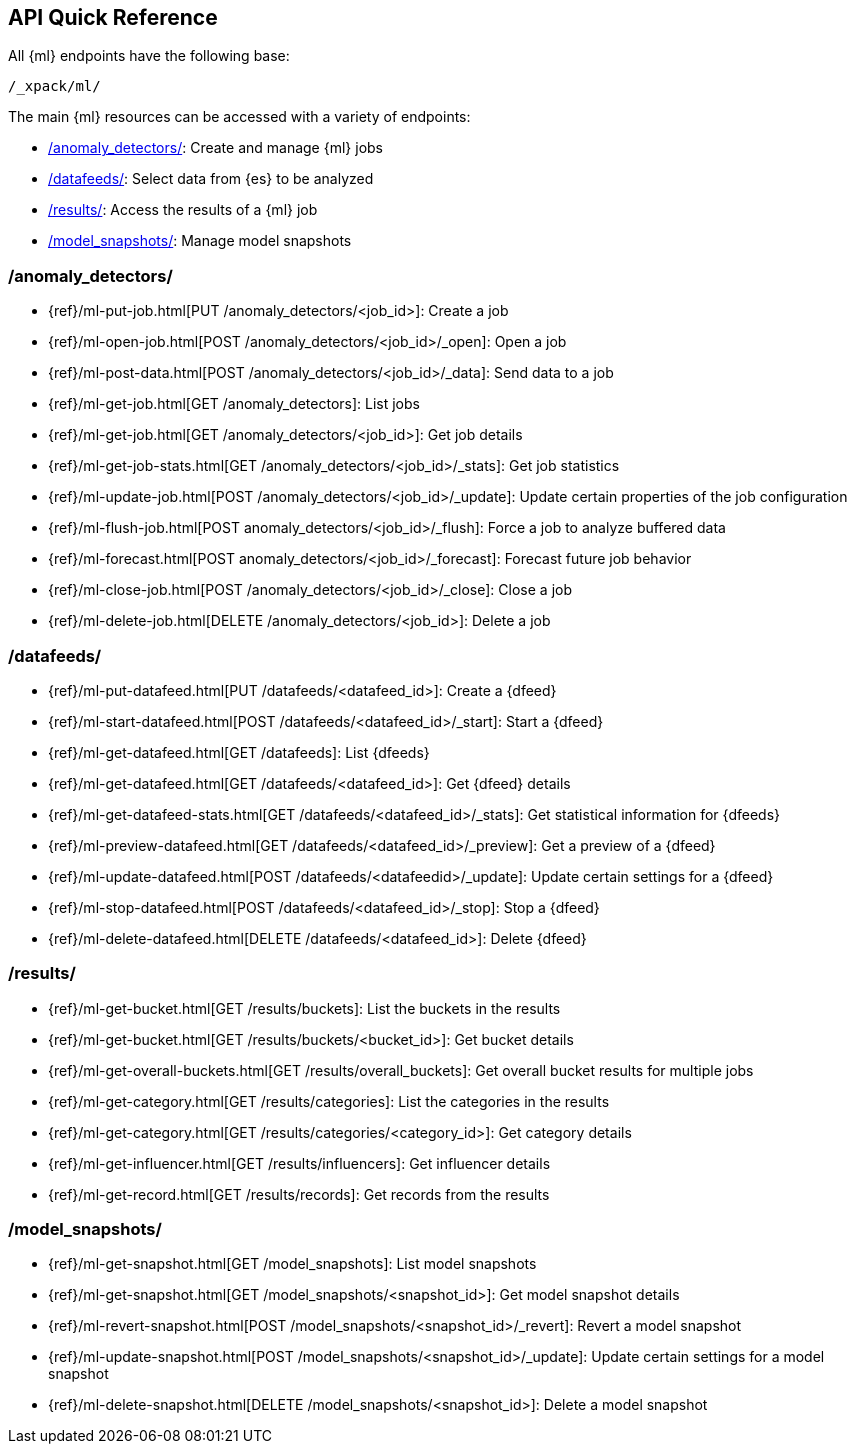 [[ml-api-quickref]]
== API Quick Reference

All {ml} endpoints have the following base:

[source,js]
----
/_xpack/ml/
----

The main {ml} resources can be accessed with a variety of endpoints:

* <<ml-api-jobs,+/anomaly_detectors/+>>: Create and manage {ml} jobs
* <<ml-api-datafeeds,+/datafeeds/+>>: Select data from {es} to be analyzed
* <<ml-api-results,+/results/+>>: Access the results of a {ml} job
* <<ml-api-snapshots,+/model_snapshots/+>>: Manage model snapshots
//* <<ml-api-validate,+/validate/+>>: Validate subsections of job configurations

[float]
[[ml-api-jobs]]
=== /anomaly_detectors/

* {ref}/ml-put-job.html[PUT /anomaly_detectors/<job_id+++>+++]: Create a job
* {ref}/ml-open-job.html[POST /anomaly_detectors/<job_id>/_open]: Open a job
* {ref}/ml-post-data.html[POST /anomaly_detectors/<job_id>/_data]: Send data to a job
* {ref}/ml-get-job.html[GET /anomaly_detectors]: List jobs
* {ref}/ml-get-job.html[GET /anomaly_detectors/<job_id+++>+++]: Get job details
* {ref}/ml-get-job-stats.html[GET /anomaly_detectors/<job_id>/_stats]: Get job statistics
* {ref}/ml-update-job.html[POST /anomaly_detectors/<job_id>/_update]: Update certain properties of the job configuration
* {ref}/ml-flush-job.html[POST anomaly_detectors/<job_id>/_flush]: Force a job to analyze buffered data
* {ref}/ml-forecast.html[POST anomaly_detectors/<job_id>/_forecast]: Forecast future job behavior
* {ref}/ml-close-job.html[POST /anomaly_detectors/<job_id>/_close]: Close a job
* {ref}/ml-delete-job.html[DELETE /anomaly_detectors/<job_id+++>+++]: Delete a job

[float]
[[ml-api-datafeeds]]
=== /datafeeds/

* {ref}/ml-put-datafeed.html[PUT /datafeeds/<datafeed_id+++>+++]: Create a {dfeed}
* {ref}/ml-start-datafeed.html[POST /datafeeds/<datafeed_id>/_start]: Start a {dfeed}
* {ref}/ml-get-datafeed.html[GET /datafeeds]: List {dfeeds}
* {ref}/ml-get-datafeed.html[GET /datafeeds/<datafeed_id+++>+++]: Get {dfeed} details
* {ref}/ml-get-datafeed-stats.html[GET /datafeeds/<datafeed_id>/_stats]: Get statistical information for {dfeeds}
* {ref}/ml-preview-datafeed.html[GET /datafeeds/<datafeed_id>/_preview]: Get a preview of a {dfeed}
* {ref}/ml-update-datafeed.html[POST /datafeeds/<datafeedid>/_update]: Update certain settings for a {dfeed}
* {ref}/ml-stop-datafeed.html[POST /datafeeds/<datafeed_id>/_stop]: Stop a {dfeed}
* {ref}/ml-delete-datafeed.html[DELETE /datafeeds/<datafeed_id+++>+++]: Delete {dfeed}

[float]
[[ml-api-results]]
=== /results/

* {ref}/ml-get-bucket.html[GET /results/buckets]: List the buckets in the results
* {ref}/ml-get-bucket.html[GET /results/buckets/<bucket_id+++>+++]: Get bucket details
* {ref}/ml-get-overall-buckets.html[GET /results/overall_buckets]: Get overall bucket results for multiple jobs
* {ref}/ml-get-category.html[GET /results/categories]: List the categories in the results
* {ref}/ml-get-category.html[GET /results/categories/<category_id+++>+++]: Get category details
* {ref}/ml-get-influencer.html[GET /results/influencers]: Get influencer details
* {ref}/ml-get-record.html[GET /results/records]: Get records from the results

[float]
[[ml-api-snapshots]]
=== /model_snapshots/

* {ref}/ml-get-snapshot.html[GET /model_snapshots]: List model snapshots
* {ref}/ml-get-snapshot.html[GET /model_snapshots/<snapshot_id+++>+++]: Get model snapshot details
* {ref}/ml-revert-snapshot.html[POST /model_snapshots/<snapshot_id>/_revert]: Revert a model snapshot
* {ref}/ml-update-snapshot.html[POST /model_snapshots/<snapshot_id>/_update]: Update certain settings for a model snapshot
* {ref}/ml-delete-snapshot.html[DELETE /model_snapshots/<snapshot_id+++>+++]: Delete a model snapshot

////
[float]
[[ml-api-validate]]
=== /validate/

* {ref}/ml-valid-detector.html[POST /anomaly_detectors/_validate/detector]: Validate a detector
* {ref}/ml-valid-job.html[POST /anomaly_detectors/_validate]: Validate a job
////

